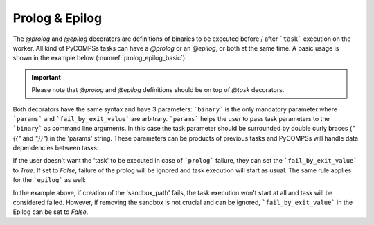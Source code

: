 Prolog & Epilog
~~~~~~~~~~~~~~~

The *@prolog* and *@epilog* decorators are definitions of binaries to be executed before / after ```task``` execution on the worker. All kind of
PyCOMPSs tasks can have a *@prolog* or an *@epilog*, or both at the same time. A basic usage is shown in the example below (:numref:`prolog_epilog_basic`):


.. IMPORTANT::

    Please note that *@prolog* and *@epilog* definitions should be on top of *@task* decorators.

.. code-block:: python
    :name: prolog_epilog_basic
    :caption: Prolog and Epilog definitions.

    from pycompss.api.epilog import epilog
    from pycompss.api.prolog import prolog
    from pycompss.api.task import task


    @prolog(binary="start_some_service.bin")
    @task()
    def basic():
        ...
        return 1

    @epilog(binary="shut_down.bin")
    @task()
    def basic():
        ...
        return 1

Both decorators have the same syntax and have 3 parameters: ```binary``` is the only mandatory parameter where ```params``` and ```fail_by_exit_value``` are
arbitrary. ```params``` helps the user to pass task parameters to the ```binary``` as command line arguments. In this case the task parameter should be surrounded
by double curly braces (*"{{"* and *"}}"*) in the 'params' string. These parameters can be products of previous tasks and PyCOMPSs will handle data dependencies
between tasks:

.. code-block:: python
    :name: prolog_task_with_param
    :caption: Task parameter in Prolog definition.


    from pycompss.api.prolog import prolog
    from pycompss.api.task import task

    @prolog(binary="mkdir", params="{{param_1}}")
    @task()
    def task_1(param_1):
        ...
        return 1

    # call to the task function
    task_1("/home/dir_to_be_created_before_task_exec")


If the user doesn't want the 'task' to be executed in case of ```prolog``` failure, they can set the ```fail_by_exit_value``` to *True*. If set to *False*, failure of the prolog
will be ignored and task execution will start as usual. The same rule applies for the ```epilog``` as well:


.. code-block:: python
    :name: prolog_epilog_fail
    :caption: Prolog & Epilog with 'fail_by_exit_value'.


    from pycompss.api.prolog import prolog
    from pycompss.api.task import task

    @prolog(binary="mkdir", params="-p {{sandbox_path}}", fail_by_exit_value=True)
    @epilog(binary="rm", params="-r {{sandbox_path}}", fail_by_exit_value=False)
    @task()
    def task_2(sandbox_path):
        ...
        return 1

    # call to the task function
    task_2("/tmp/my_task_sandbox")


In the example above, if creation of the 'sandbox_path' fails, the task execution won't start at all and task will be considered failed. However, if removing the sandbox is not
crucial and can be ignored, ```fail_by_exit_value``` in the Epilog can be set to *False*.